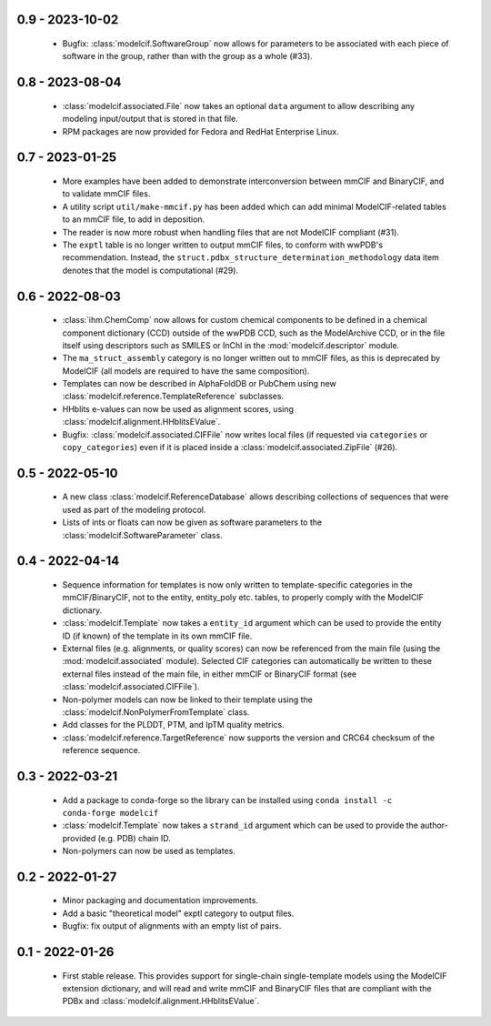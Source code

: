 0.9 - 2023-10-02
================
 - Bugfix: :class:`modelcif.SoftwareGroup` now allows for parameters to
   be associated with each piece of software in the group, rather than
   with the group as a whole (#33).

0.8 - 2023-08-04
================
 - :class:`modelcif.associated.File` now takes an optional ``data``
   argument to allow describing any modeling input/output that is stored
   in that file.
 - RPM packages are now provided for Fedora and RedHat Enterprise Linux.

0.7 - 2023-01-25
================
 - More examples have been added to demonstrate interconversion between
   mmCIF and BinaryCIF, and to validate mmCIF files.
 - A utility script ``util/make-mmcif.py`` has been added which can add
   minimal ModelCIF-related tables to an mmCIF file, to add in deposition.
 - The reader is now more robust when handling files that are not ModelCIF
   compliant (#31).
 - The ``exptl`` table is no longer written to output mmCIF files, to conform
   with wwPDB's recommendation. Instead, the
   ``struct.pdbx_structure_determination_methodology`` data item denotes
   that the model is computational (#29).

0.6 - 2022-08-03
================
 - :class:`ihm.ChemComp` now allows for custom chemical components to be
   defined in a chemical component dictionary (CCD) outside of the wwPDB CCD,
   such as the ModelArchive CCD, or in the file itself using descriptors such
   as SMILES or InChI in the :mod:`modelcif.descriptor` module.
 - The ``ma_struct_assembly`` category is no longer written out to mmCIF
   files, as this is deprecated by ModelCIF (all models are required to
   have the same composition).
 - Templates can now be described in AlphaFoldDB or PubChem using new
   :class:`modelcif.reference.TemplateReference` subclasses.
 - HHblits e-values can now be used as alignment scores, using
   :class:`modelcif.alignment.HHblitsEValue`.
 - Bugfix: :class:`modelcif.associated.CIFFile` now writes local files
   (if requested via ``categories`` or ``copy_categories``) even if it
   is placed inside a :class:`modelcif.associated.ZipFile` (#26).

0.5 - 2022-05-10
================
 - A new class :class:`modelcif.ReferenceDatabase` allows describing
   collections of sequences that were used as part of the modeling protocol.
 - Lists of ints or floats can now be given as software parameters to the
   :class:`modelcif.SoftwareParameter` class.

0.4 - 2022-04-14
================
 - Sequence information for templates is now only written to template-specific
   categories in the mmCIF/BinaryCIF, not to the entity, entity_poly etc.
   tables, to properly comply with the ModelCIF dictionary.
 - :class:`modelcif.Template` now takes a ``entity_id`` argument which can be
   used to provide the entity ID (if known) of the template in its own mmCIF
   file.
 - External files (e.g. alignments, or quality scores) can now be referenced
   from the main file (using the :mod:`modelcif.associated` module). Selected
   CIF categories can automatically be written to these external files instead
   of the main file, in either mmCIF or BinaryCIF format (see
   :class:`modelcif.associated.CIFFile`).
 - Non-polymer models can now be linked to their template using the
   :class:`modelcif.NonPolymerFromTemplate` class.
 - Add classes for the PLDDT, PTM, and IpTM quality metrics.
 - :class:`modelcif.reference.TargetReference` now supports the version
   and CRC64 checksum of the reference sequence.

0.3 - 2022-03-21
================
 - Add a package to conda-forge so the library can be installed using
   ``conda install -c conda-forge modelcif``
 - :class:`modelcif.Template` now takes a ``strand_id`` argument which can
   be used to provide the author-provided (e.g. PDB) chain ID.
 - Non-polymers can now be used as templates.

0.2 - 2022-01-27
================
 - Minor packaging and documentation improvements.
 - Add a basic "theoretical model" exptl category to output files.
 - Bugfix: fix output of alignments with an empty list of pairs.

0.1 - 2022-01-26
================
 - First stable release. This provides support for single-chain single-template
   models using the ModelCIF extension dictionary, and will read and
   write mmCIF and BinaryCIF files that are compliant with the PDBx and
   :class:`modelcif.alignment.HHblitsEValue`.
